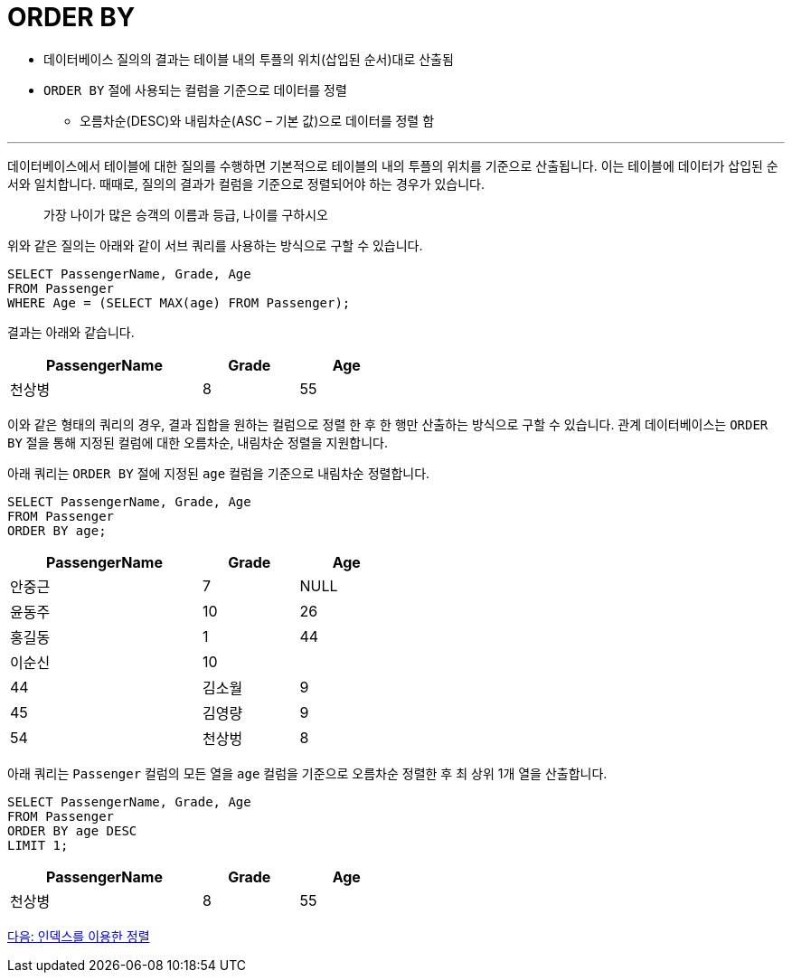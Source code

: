 = ORDER BY

* 데이터베이스 질의의 결과는 테이블 내의 투플의 위치(삽입된 순서)대로 산출됨
* `ORDER BY` 절에 사용되는 컬럼을 기준으로 데이터를 정렬
** 오름차순(DESC)와 내림차순(ASC – 기본 값)으로 데이터를 정렬 함

---

데이터베이스에서 테이블에 대한 질의를 수행하면 기본적으로 테이블의 내의 투플의 위치를 기준으로 산출됩니다. 이는 테이블에 데이터가 삽입된 순서와 일치합니다.
때때로, 질의의 결과가 컬럼을 기준으로 정렬되어야 하는 경우가 있습니다. 

> 가장 나이가 많은 승객의 이름과 등급, 나이를 구하시오

위와 같은 질의는 아래와 같이 서브 쿼리를 사용하는 방식으로 구할 수 있습니다.

[source, sql]
----
SELECT PassengerName, Grade, Age
FROM Passenger
WHERE Age = (SELECT MAX(age) FROM Passenger);
----

결과는 아래와 같습니다.

[%header, cols="2,1,1" width="50%"]
|===
|PassengerName	|Grade	|Age
|천상병	|8	|55
|===

이와 같은 형태의 쿼리의 경우, 결과 집합을 원하는 컬럼으로 정렬 한 후 한 행만 산출하는 방식으로 구할 수 있습니다. 관계 데이터베이스는 `ORDER BY` 절을 통해 지정된 컬럼에 대한 오름차순, 내림차순 정렬을 지원합니다.

아래 쿼리는 `ORDER BY` 절에 지정된 `age` 컬럼을 기준으로 내림차순 정렬합니다.

[source, sql]
----
SELECT PassengerName, Grade, Age 
FROM Passenger
ORDER BY age;
----

[%header, cols="2,1,1" width="50%"]
|===
|PassengerName	|Grade	|Age
|안중근	|7	|NULL
|윤동주	|10	|26
|홍길동	|1	|44
|이순신	|10	||44
|김소월	|9	|45
|김영량	|9	|54
|천상벙	|8	|55
|===

아래 쿼리는 `Passenger` 컬럼의 모든 열을 `age` 컬럼을 기준으로 오름차순 정렬한 후 최 상위 1개 열을 산출합니다.

[source, sql]
----
SELECT PassengerName, Grade, Age 
FROM Passenger
ORDER BY age DESC
LIMIT 1;
----

[%header, cols="2,1,1" width="50%"]
|===
|PassengerName	|Grade	|Age
|천상병	|8	|55
|===

link:./32_order_by_index.adoc[다음: 인덱스를 이용한 정렬]


